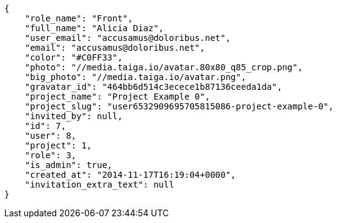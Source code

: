 [source, json]
----
{
    "role_name": "Front",
    "full_name": "Alicia Diaz",
    "user_email": "accusamus@doloribus.net",
    "email": "accusamus@doloribus.net",
    "color": "#C0FF33",
    "photo": "//media.taiga.io/avatar.80x80_q85_crop.png",
    "big_photo": "//media.taiga.io/avatar.png",
    "gravatar_id": "464bb6d514c3ecece1b87136ceeda1da",
    "project_name": "Project Example 0",
    "project_slug": "user6532909695705815086-project-example-0",
    "invited_by": null,
    "id": 7,
    "user": 8,
    "project": 1,
    "role": 3,
    "is_admin": true,
    "created_at": "2014-11-17T16:19:04+0000",
    "invitation_extra_text": null
}
----
